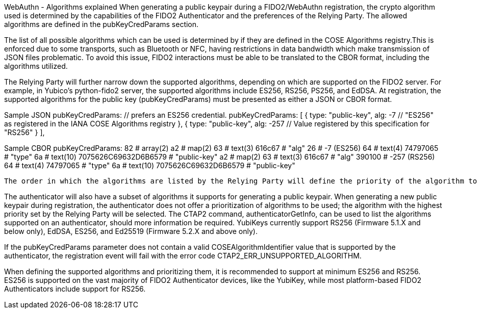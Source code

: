 WebAuthn - Algorithms explained
When generating a public keypair during a FIDO2/WebAuthn registration, the crypto algorithm used is determined by the capabilities of the FIDO2 Authenticator and the preferences of the Relying Party. The allowed algorithms are defined in the pubKeyCredParams section.

The list of all possible algorithms which can be used is determined by if they are defined in the  COSE Algorithms registry.This is enforced due to some transports, such as Bluetooth or NFC, having restrictions in data bandwidth which make transmission of JSON files problematic. To avoid this issue, FIDO2 interactions must be able to be translated to the CBOR format, including the algorithms utilized.

The Relying Party will further narrow down the supported algorithms, depending on which are supported on the FIDO2 server. For example, in Yubico’s python-fido2 server, the supported algorithms include ES256, RS256, PS256, and EdDSA. At registration, the supported algorithms for the public key (pubKeyCredParams) must be presented as either a JSON or CBOR format.

Sample JSON pubKeyCredParams:
// This Relying Party will accept either an ES256 or RS256 credential, but
  // prefers an ES256 credential.
  pubKeyCredParams: [
    {
      type: "public-key",
      alg: -7 // "ES256" as registered in the IANA COSE Algorithms registry
    },
    {
      type: "public-key",
      alg: -257 // Value registered by this specification for "RS256"
    }
  ],

Sample CBOR pubKeyCredParams:
82                                              # array(2)
    a2                                          # map(2)
        63                                      # text(3)
            616c67                              # "alg"
        26                                      # -7 (ES256)
        64                                      # text(4)
            74797065                            # "type"
        6a                                      # text(10)
            7075626C69632D6B6579                # "public-key"
    a2                                          # map(2)
        63                                      # text(3)
            616c67                              # "alg"
        390100                                  # -257 (RS256)
        64                                      # text(4)
            74797065                            # "type"
        6a                                      # text(10)
            7075626C69632D6B6579                # "public-key"

 The order in which the algorithms are listed by the Relying Party will define the priority of the algorithm to be used.

The authenticator will also have a subset of algorithms it supports for generating a public keypair. When generating a new public keypair during registration, the authenticator does not offer a prioritization of algorithms to be used; the algorithm with the highest priority set by the Relying Party will be selected. The CTAP2 command, authenticatorGetInfo, can be used to list the algorithms supported on an authenticator, should more information be required. YubiKeys currently support RS256 (Firmware 5.1.X and below only), EdDSA, ES256, and Ed25519 (Firmware 5.2.X and above only).

If the pubKeyCredParams parameter does not contain a valid COSEAlgorithmIdentifier value that is supported by the authenticator, the registration event will fail with the error code CTAP2_ERR_UNSUPPORTED_ALGORITHM.

When defining the supported algorithms and prioritizing them, it is recommended to support at minimum ES256 and RS256. ES256 is supported on the vast majority of FIDO2 Authenticator devices, like the YubiKey, while most platform-based FIDO2 Authenticators include support for RS256.
